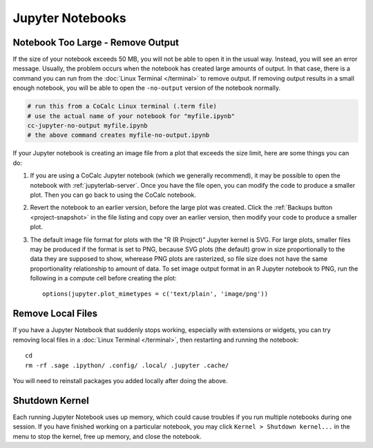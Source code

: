 Jupyter Notebooks
=================

.. index:: Jupyter Notebooks; notebook too large
.. _jupyter-ipynb-too-large:

Notebook Too Large - Remove Output
----------------------------------

If the size of your notebook exceeds 50 MB, you will not be able to open it in the usual way. Instead, you will see an error message. Usually, the problem occurs when the notebook has created large amounts of output. In that case, there is a command you can run from the :doc:`Linux Terminal </terminal>` to remove output. If removing output results in a small enough notebook, you will be able to open the ``-no-output`` version of the notebook normally.

.. code-block:: bash

    # run this from a CoCalc Linux terminal (.term file)
    # use the actual name of your notebook for "myfile.ipynb"
    cc-jupyter-no-output myfile.ipynb
    # the above command creates myfile-no-output.ipynb

If your Jupyter notebook is creating an image file from a plot that exceeds the size limit, here are some things you can do:

1. If you are using a CoCalc Jupyter notebook (which we generally recommend), it may be possible to open the notebook with :ref:`jupyterlab-server`. Once you have the file open, you can modify the code to produce a smaller plot. Then you can go back to using the CoCalc notebook.

2. Revert the notebook to an earlier version, before the large plot was created. Click the :ref:`Backups button <project-snapshot>` in the file listing and copy over an earlier version, then modify your code to produce a smaller plot.

3. The default image file format for plots with the "R (R Project)" Jupyter kernel is SVG. For large plots, smaller files may be produced if the format is set to PNG, because SVG plots (the default) grow in size proportionally to the data they are supposed to show, wherease PNG plots are rasterized, so file size does not have the same proportionality relationship to amount of data. To set image output format in an R Jupyter notebook to PNG, run the following in a compute cell before creating the plot::

    options(jupyter.plot_mimetypes = c('text/plain', 'image/png'))


.. index:: Jupyter Notebooks; remove local files

Remove Local Files
------------------

If you have a Jupyter Notebook that suddenly stops working, especially with extensions or widgets, you can try removing local files in a :doc:`Linux Terminal </terminal>`, then restarting and running the notebook::

    cd
    rm -rf .sage .ipython/ .config/ .local/ .jupyter .cache/

You will need to reinstall packages you added locally after doing the above.


.. index:: pair: Jupyter Notebooks; shutdown kernel
.. _jupyter-halt:

Shutdown Kernel
---------------

Each running Jupyter Notebook uses up memory, which could cause troubles if you run multiple notebooks during one session.
If you have finished working on a particular notebook, you may click ``Kernel > Shutdown kernel...`` in the menu to stop the kernel, free up memory, and close the notebook.